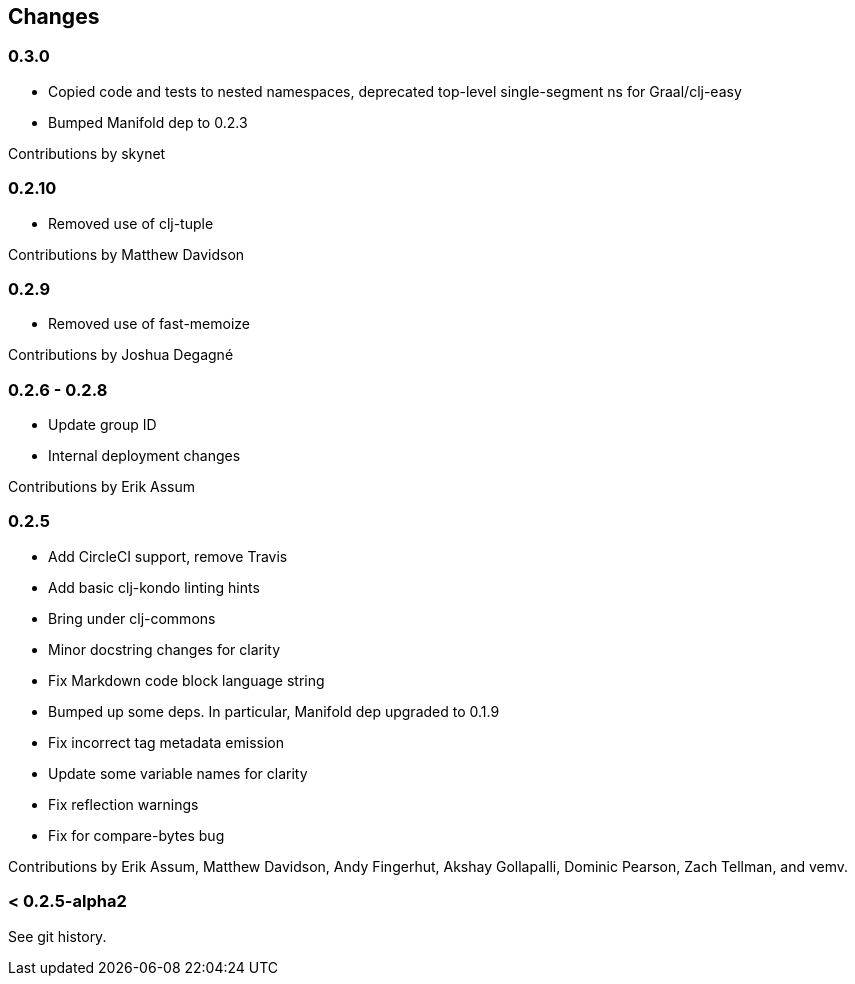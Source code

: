 == Changes

=== 0.3.0

* Copied code and tests to nested namespaces, deprecated top-level single-segment ns for Graal/clj-easy
* Bumped Manifold dep to 0.2.3

Contributions by skynet

=== 0.2.10

* Removed use of clj-tuple

Contributions by Matthew Davidson

=== 0.2.9

* Removed use of fast-memoize

Contributions by Joshua Degagné

=== 0.2.6 - 0.2.8

* Update group ID
* Internal deployment changes

Contributions by Erik Assum

=== 0.2.5

* Add CircleCI support, remove Travis
* Add basic clj-kondo linting hints
* Bring under clj-commons
* Minor docstring changes for clarity
* Fix Markdown code block language string
* Bumped up some deps. In particular, Manifold dep upgraded to 0.1.9
* Fix incorrect tag metadata emission
* Update some variable names for clarity
* Fix reflection warnings
* Fix for compare-bytes bug

Contributions by Erik Assum, Matthew Davidson, Andy Fingerhut, Akshay Gollapalli, Dominic Pearson, Zach Tellman, and vemv.

=== < 0.2.5-alpha2

See git history.
